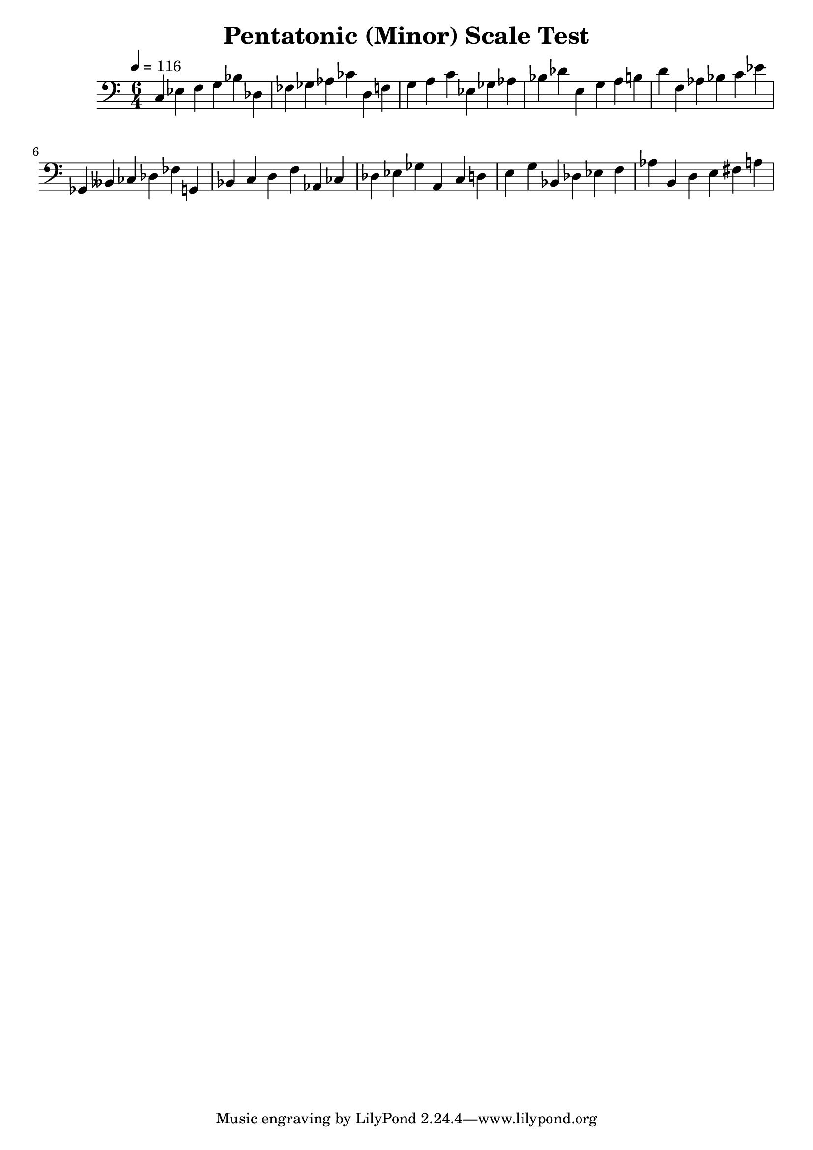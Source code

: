 % LilyPond engraving system - http://www.lilypond.org/

\version "2.12.0"

\header {
  title = "Pentatonic (Minor) Scale Test"
}

theScale = \relative c {
  c ees f g bes
}

upper = {
  \clef bass
  \key c \major
  \time 6/4
  \tempo 4=116

  \theScale

  \transpose c des {
    \theScale
  }

  \transpose c d {
    \theScale
  }

  \transpose c ees {
    \theScale
  }

  \transpose c e {
    \theScale
  }

  \transpose c f {
    \theScale
  }

  \transpose c ges, {
    \theScale
  }

  \transpose c g, {
    \theScale
  }

  \transpose c aes, {
    \theScale
  }

  \transpose c a, {
    \theScale
  }

  \transpose c bes, {
    \theScale
  }

  \transpose c b, {
    \theScale
  }

}
\score {
  \new Staff \upper
  \layout { }
  \midi { }
}
